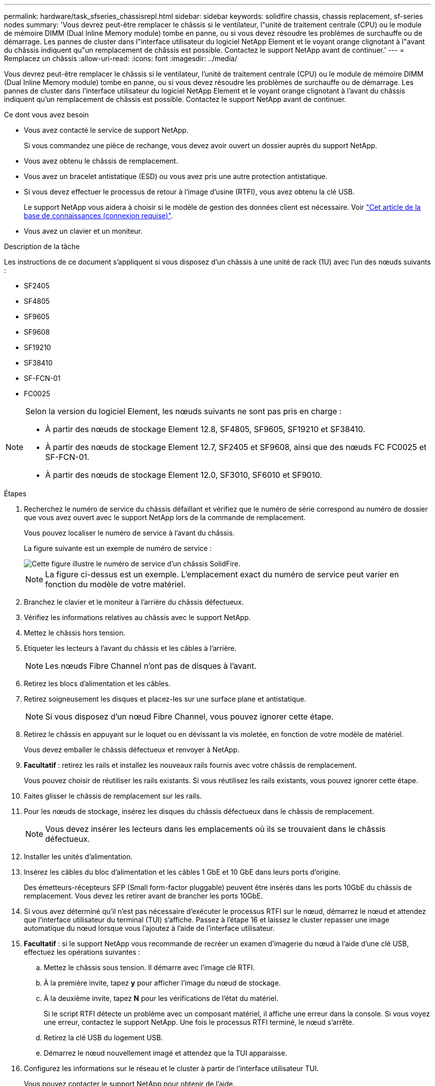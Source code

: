 ---
permalink: hardware/task_sfseries_chassisrepl.html 
sidebar: sidebar 
keywords: solidfire chassis, chassis replacement, sf-series nodes 
summary: 'Vous devrez peut-être remplacer le châssis si le ventilateur, l"unité de traitement centrale (CPU) ou le module de mémoire DIMM (Dual Inline Memory module) tombe en panne, ou si vous devez résoudre les problèmes de surchauffe ou de démarrage. Les pannes de cluster dans l"interface utilisateur du logiciel NetApp Element et le voyant orange clignotant à l"avant du châssis indiquent qu"un remplacement de châssis est possible. Contactez le support NetApp avant de continuer.' 
---
= Remplacez un châssis
:allow-uri-read: 
:icons: font
:imagesdir: ../media/


[role="lead"]
Vous devrez peut-être remplacer le châssis si le ventilateur, l'unité de traitement centrale (CPU) ou le module de mémoire DIMM (Dual Inline Memory module) tombe en panne, ou si vous devez résoudre les problèmes de surchauffe ou de démarrage. Les pannes de cluster dans l'interface utilisateur du logiciel NetApp Element et le voyant orange clignotant à l'avant du châssis indiquent qu'un remplacement de châssis est possible. Contactez le support NetApp avant de continuer.

.Ce dont vous avez besoin
* Vous avez contacté le service de support NetApp.
+
Si vous commandez une pièce de rechange, vous devez avoir ouvert un dossier auprès du support NetApp.

* Vous avez obtenu le châssis de remplacement.
* Vous avez un bracelet antistatique (ESD) ou vous avez pris une autre protection antistatique.
* Si vous devez effectuer le processus de retour à l'image d'usine (RTFI), vous avez obtenu la clé USB.
+
Le support NetApp vous aidera à choisir si le modèle de gestion des données client est nécessaire. Voir https://kb.netapp.com/Advice_and_Troubleshooting/Hybrid_Cloud_Infrastructure/NetApp_HCI/How_to_create_an_RTFI_key_to_re-image_a_SolidFire_storage_node["Cet article de la base de connaissances (connexion requise)"].

* Vous avez un clavier et un moniteur.


.Description de la tâche
Les instructions de ce document s'appliquent si vous disposez d'un châssis à une unité de rack (1U) avec l'un des nœuds suivants :

* SF2405
* SF4805
* SF9605
* SF9608
* SF19210
* SF38410
* SF-FCN-01
* FC0025


[NOTE]
====
Selon la version du logiciel Element, les nœuds suivants ne sont pas pris en charge :

* À partir des nœuds de stockage Element 12.8, SF4805, SF9605, SF19210 et SF38410.
* À partir des nœuds de stockage Element 12.7, SF2405 et SF9608, ainsi que des nœuds FC FC0025 et SF-FCN-01.
* À partir des nœuds de stockage Element 12.0, SF3010, SF6010 et SF9010.


====
.Étapes
. Recherchez le numéro de service du châssis défaillant et vérifiez que le numéro de série correspond au numéro de dossier que vous avez ouvert avec le support NetApp lors de la commande de remplacement.
+
Vous pouvez localiser le numéro de service à l'avant du châssis.

+
La figure suivante est un exemple de numéro de service :

+
image::../media/sf_series_chassis_service_tag.gif[Cette figure illustre le numéro de service d'un châssis SolidFire.]

+

NOTE: La figure ci-dessus est un exemple. L'emplacement exact du numéro de service peut varier en fonction du modèle de votre matériel.

. Branchez le clavier et le moniteur à l'arrière du châssis défectueux.
. Vérifiez les informations relatives au châssis avec le support NetApp.
. Mettez le châssis hors tension.
. Etiqueter les lecteurs à l'avant du châssis et les câbles à l'arrière.
+

NOTE: Les nœuds Fibre Channel n'ont pas de disques à l'avant.

. Retirez les blocs d'alimentation et les câbles.
. Retirez soigneusement les disques et placez-les sur une surface plane et antistatique.
+

NOTE: Si vous disposez d'un nœud Fibre Channel, vous pouvez ignorer cette étape.

. Retirez le châssis en appuyant sur le loquet ou en dévissant la vis moletée, en fonction de votre modèle de matériel.
+
Vous devez emballer le châssis défectueux et renvoyer à NetApp.

. *Facultatif* : retirez les rails et installez les nouveaux rails fournis avec votre châssis de remplacement.
+
Vous pouvez choisir de réutiliser les rails existants. Si vous réutilisez les rails existants, vous pouvez ignorer cette étape.

. Faites glisser le châssis de remplacement sur les rails.
. Pour les nœuds de stockage, insérez les disques du châssis défectueux dans le châssis de remplacement.
+

NOTE: Vous devez insérer les lecteurs dans les emplacements où ils se trouvaient dans le châssis défectueux.

. Installer les unités d'alimentation.
. Insérez les câbles du bloc d'alimentation et les câbles 1 GbE et 10 GbE dans leurs ports d'origine.
+
Des émetteurs-récepteurs SFP (Small form-factor pluggable) peuvent être insérés dans les ports 10GbE du châssis de remplacement. Vous devez les retirer avant de brancher les ports 10GbE.

. Si vous avez déterminé qu'il n'est pas nécessaire d'exécuter le processus RTFI sur le nœud, démarrez le nœud et attendez que l'interface utilisateur du terminal (TUI) s'affiche. Passez à l'étape 16 et laissez le cluster repasser une image automatique du nœud lorsque vous l'ajoutez à l'aide de l'interface utilisateur.
. *Facultatif* : si le support NetApp vous recommande de recréer un examen d'imagerie du nœud à l'aide d'une clé USB, effectuez les opérations suivantes :
+
.. Mettez le châssis sous tension. Il démarre avec l'image clé RTFI.
.. À la première invite, tapez *y* pour afficher l'image du nœud de stockage.
.. À la deuxième invite, tapez *N* pour les vérifications de l'état du matériel.
+
Si le script RTFI détecte un problème avec un composant matériel, il affiche une erreur dans la console. Si vous voyez une erreur, contactez le support NetApp. Une fois le processus RTFI terminé, le nœud s'arrête.

.. Retirez la clé USB du logement USB.
.. Démarrez le nœud nouvellement imagé et attendez que la TUI apparaisse.


. Configurez les informations sur le réseau et le cluster à partir de l'interface utilisateur TUI.
+
Vous pouvez contacter le support NetApp pour obtenir de l'aide.

. Ajoutez le nouveau nœud au cluster à l'aide de la TUI du cluster.
. Emballez et renvoyez le châssis défectueux.




== Trouvez plus d'informations

* https://docs.netapp.com/us-en/element-software/index.html["Documentation SolidFire et Element"]
* https://docs.netapp.com/sfe-122/topic/com.netapp.ndc.sfe-vers/GUID-B1944B0E-B335-4E0B-B9F1-E960BF32AE56.html["Documentation relative aux versions antérieures des produits NetApp SolidFire et Element"^]

